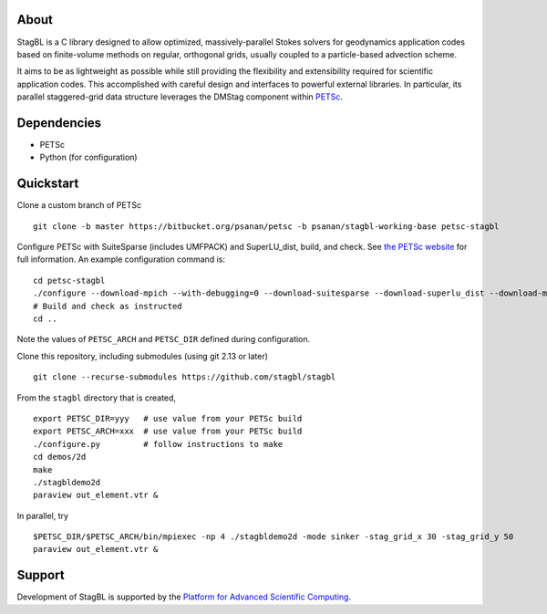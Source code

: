 .. image:: docs/resources/logo/logo_half.png
   :alt: StagBL

.. image:: https://travis-ci.com/stagbl/stagbl.svg?branch=master
    :target: https://travis-ci.com/stagbl/stagbl
    :alt: CI Status

.. image:: https://readthedocs.org/projects/stagbl/badge/?version=latest
    :target: https://stagbl.readthedocs.io/en/latest/?badge=latest
    :alt: Documentation Status

About
-----

StagBL is a C library designed to allow optimized, massively-parallel
Stokes solvers for geodynamics application codes based on finite-volume
methods on regular, orthogonal grids, usually coupled to a
particle-based advection scheme.

It aims to be as lightweight as possible while still providing the
flexibility and extensibility required for scientific application codes.
This accomplished with careful design and interfaces to powerful
external libraries. In particular, its parallel staggered-grid data structure
leverages the DMStag component within `PETSc <https://www.mcs.anl.gov/petsc>`__.

Dependencies
------------

-  PETSc
-  Python (for configuration)

Quickstart
----------

Clone a custom branch of PETSc

::

    git clone -b master https://bitbucket.org/psanan/petsc -b psanan/stagbl-working-base petsc-stagbl

Configure PETSc with SuiteSparse (includes UMFPACK) and SuperLU_dist, build, and check. See
`the PETSc website <https://www.mcs.anl.gov/petsc/documentation/installation.html>`__
for full information. An example configuration command is:

::

    cd petsc-stagbl
    ./configure --download-mpich --with-debugging=0 --download-suitesparse --download-superlu_dist --download-metis --download-parmetis --download-hdf5
    # Build and check as instructed
    cd ..

Note the values of ``PETSC_ARCH`` and ``PETSC_DIR`` defined during configuration.

Clone this repository, including submodules (using git 2.13 or later)

::

    git clone --recurse-submodules https://github.com/stagbl/stagbl

From the ``stagbl`` directory that is created,

::

    export PETSC_DIR=yyy   # use value from your PETSc build
    export PETSC_ARCH=xxx  # use value from your PETSc build
    ./configure.py         # follow instructions to make
    cd demos/2d
    make
    ./stagbldemo2d
    paraview out_element.vtr &

.. image:: docs/resources/stagbldemo2d_quickstart.png
   :alt: stagbl2ddemo quickstart

In parallel, try

::

    $PETSC_DIR/$PETSC_ARCH/bin/mpiexec -np 4 ./stagbldemo2d -mode sinker -stag_grid_x 30 -stag_grid_y 50
    paraview out_element.vtr &

.. image:: docs/resources/stagbldemo2d_quickstart2.png
   :alt: stagbl2ddemo quickstart 2

Support
-------

Development of StagBL is supported by the `Platform for Advanced
Scientific Computing <https://www.pasc-ch.org>`__.
